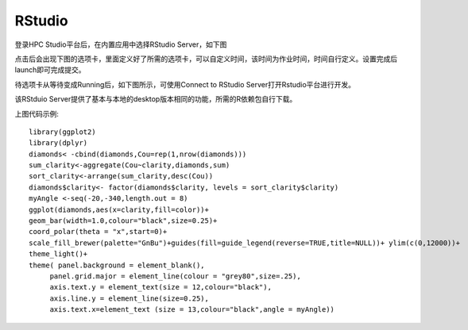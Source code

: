 RStudio
===============

登录HPC Studio平台后，在内置应用中选择RStudio Server，如下图

.. image:: ../img/RStudio_1.png

点击后会出现下图的选项卡，里面定义好了所需的选项卡，可以自定义时间，该时间为作业时间，时间自行定义。设置完成后launch即可完成提交。

.. image:: ../img/RStudio_2.png

待选项卡从等待变成Running后，如下图所示，可使用Connect to RStudio
Server打开Rstudio平台进行开发。

.. image:: ../img/RStudio_3.png

该RStduio Server提供了基本与本地的desktop版本相同的功能，所需的R依赖包自行下载。

.. image:: ../img/RStudio_4.png

上图代码示例::

   library(ggplot2)
   library(dplyr)
   diamonds< -cbind(diamonds,Cou=rep(1,nrow(diamonds)))
   sum_clarity<-aggregate(Cou~clarity,diamonds,sum)
   sort_clarity<-arrange(sum_clarity,desc(Cou))
   diamonds$clarity<- factor(diamonds$clarity, levels = sort_clarity$clarity)
   myAngle <-seq(-20,-340,length.out = 8)
   ggplot(diamonds,aes(x=clarity,fill=color))+
   geom_bar(width=1.0,colour="black",size=0.25)+
   coord_polar(theta = "x",start=0)+
   scale_fill_brewer(palette="GnBu")+guides(fill=guide_legend(reverse=TRUE,title=NULL))+ ylim(c(0,12000))+
   theme_light()+
   theme( panel.background = element_blank(),
        panel.grid.major = element_line(colour = "grey80",size=.25),
        axis.text.y = element_text(size = 12,colour="black"),
        axis.line.y = element_line(size=0.25),
        axis.text.x=element_text (size = 13,colour="black",angle = myAngle))

